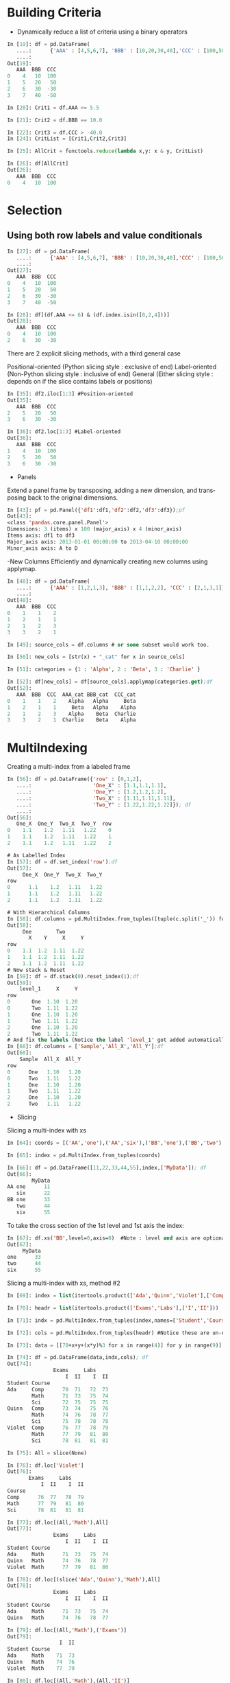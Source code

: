 #+OPTIONS: ':nil *:t -:t ::t <:t H:3 \n:nil ^:t arch:headline author:t c:nil
#+OPTIONS: creator:nil d:(not "LOGBOOK") date:t e:t email:nil f:t inline:t
#+OPTIONS: num:t p:nil pri:nil prop:nil stat:t tags:t tasks:t tex:t timestamp:t
#+OPTIONS: title:t toc:t todo:t |:t
#+TITLES: pandas
#+DATE: <2017-05-24 Wed>
#+AUTHORS: weiwu
#+EMAIL: victor.wuv@gmail.com
#+LANGUAGE: en
#+SELECT_TAGS: export
#+EXCLUDE_TAGS: noexport
#+CREATOR: Emacs 24.5.1 (Org mode 8.3.4)


* Building Criteria
- Dynamically reduce a list of criteria using a binary operators
#+begin_src python :tangle yes
In [19]: df = pd.DataFrame(
   ....:      {'AAA' : [4,5,6,7], 'BBB' : [10,20,30,40],'CCC' : [100,50,-30,-50]}); df
   ....:
Out[19]:
   AAA  BBB  CCC
0    4   10  100
1    5   20   50
2    6   30  -30
3    7   40  -50

In [20]: Crit1 = df.AAA <= 5.5

In [21]: Crit2 = df.BBB == 10.0

In [22]: Crit3 = df.CCC > -40.0
In [24]: CritList = [Crit1,Crit2,Crit3]

In [25]: AllCrit = functools.reduce(lambda x,y: x & y, CritList)

In [26]: df[AllCrit]
Out[26]:
   AAA  BBB  CCC
0    4   10  100
#+end_src

* Selection

** Using both row labels and value conditionals
#+begin_src emacs-lisp :tangle yes
In [27]: df = pd.DataFrame(
   ....:      {'AAA' : [4,5,6,7], 'BBB' : [10,20,30,40],'CCC' : [100,50,-30,-50]}); df
   ....:
Out[27]:
   AAA  BBB  CCC
0    4   10  100
1    5   20   50
2    6   30  -30
3    7   40  -50

In [28]: df[(df.AAA <= 6) & (df.index.isin([0,2,4]))]
Out[28]:
   AAA  BBB  CCC
0    4   10  100
2    6   30  -30
#+end_src

There are 2 explicit slicing methods, with a third general case

Positional-oriented (Python slicing style : exclusive of end)
Label-oriented (Non-Python slicing style : inclusive of end)
General (Either slicing style : depends on if the slice contains labels or positions)
#+begin_src emacs-lisp :tangle yes
In [35]: df2.iloc[1:3] #Position-oriented
Out[35]:
   AAA  BBB  CCC
2    5   20   50
3    6   30  -30

In [36]: df2.loc[1:3] #Label-oriented
Out[36]:
   AAA  BBB  CCC
1    4   10  100
2    5   20   50
3    6   30  -30
#+end_src

- Panels
Extend a panel frame by transposing, adding a new dimension, and transposing back to the original dimensions.
#+begin_src emacs-lisp :tangle yes
In [43]: pf = pd.Panel({'df1':df1,'df2':df2,'df3':df3});pf
Out[43]:
<class 'pandas.core.panel.Panel'>
Dimensions: 3 (items) x 100 (major_axis) x 4 (minor_axis)
Items axis: df1 to df3
Major_axis axis: 2013-01-01 00:00:00 to 2013-04-10 00:00:00
Minor_axis axis: A to D
#+end_src

-New Columns
Efficiently and dynamically creating new columns using applymap.
#+begin_src emacs-lisp :tangle yes
In [48]: df = pd.DataFrame(
   ....:      {'AAA' : [1,2,1,3], 'BBB' : [1,1,2,2], 'CCC' : [2,1,3,1]}); df
   ....:
Out[48]:
   AAA  BBB  CCC
0    1    1    2
1    2    1    1
2    1    2    3
3    3    2    1

In [49]: source_cols = df.columns # or some subset would work too.

In [50]: new_cols = [str(x) + "_cat" for x in source_cols]

In [51]: categories = {1 : 'Alpha', 2 : 'Beta', 3 : 'Charlie' }

In [52]: df[new_cols] = df[source_cols].applymap(categories.get);df
Out[52]:
   AAA  BBB  CCC  AAA_cat BBB_cat  CCC_cat
0    1    1    2    Alpha   Alpha     Beta
1    2    1    1     Beta   Alpha    Alpha
2    1    2    3    Alpha    Beta  Charlie
3    3    2    1  Charlie    Beta    Alpha
#+end_src

* MultiIndexing
Creating a multi-index from a labeled frame
#+begin_src emacs-lisp :tangle yes
In [56]: df = pd.DataFrame({'row' : [0,1,2],
   ....:                    'One_X' : [1.1,1.1,1.1],
   ....:                    'One_Y' : [1.2,1.2,1.2],
   ....:                    'Two_X' : [1.11,1.11,1.11],
   ....:                    'Two_Y' : [1.22,1.22,1.22]}); df
   ....:
Out[56]:
   One_X  One_Y  Two_X  Two_Y  row
0    1.1    1.2   1.11   1.22    0
1    1.1    1.2   1.11   1.22    1
2    1.1    1.2   1.11   1.22    2

# As Labelled Index
In [57]: df = df.set_index('row');df
Out[57]:
     One_X  One_Y  Two_X  Two_Y
row
0      1.1    1.2   1.11   1.22
1      1.1    1.2   1.11   1.22
2      1.1    1.2   1.11   1.22

# With Hierarchical Columns
In [58]: df.columns = pd.MultiIndex.from_tuples([tuple(c.split('_')) for c in df.columns]);df
Out[58]:
     One        Two
       X    Y     X     Y
row
0    1.1  1.2  1.11  1.22
1    1.1  1.2  1.11  1.22
2    1.1  1.2  1.11  1.22
# Now stack & Reset
In [59]: df = df.stack(0).reset_index(1);df
Out[59]:
    level_1     X     Y
row
0       One  1.10  1.20
0       Two  1.11  1.22
1       One  1.10  1.20
1       Two  1.11  1.22
2       One  1.10  1.20
2       Two  1.11  1.22
# And fix the labels (Notice the label 'level_1' got added automatically)
In [60]: df.columns = ['Sample','All_X','All_Y'];df
Out[60]:
    Sample  All_X  All_Y
row
0      One   1.10   1.20
0      Two   1.11   1.22
1      One   1.10   1.20
1      Two   1.11   1.22
2      One   1.10   1.20
2      Two   1.11   1.22
#+end_src

- Slicing
Slicing a multi-index with xs
#+begin_src emacs-lisp :tangle yes
In [64]: coords = [('AA','one'),('AA','six'),('BB','one'),('BB','two'),('BB','six')]

In [65]: index = pd.MultiIndex.from_tuples(coords)

In [66]: df = pd.DataFrame([11,22,33,44,55],index,['MyData']); df
Out[66]:
        MyData
AA one      11
   six      22
BB one      33
   two      44
   six      55
#+end_src
To take the cross section of the 1st level and 1st axis the index:
#+begin_src emacs-lisp :tangle yes
In [67]: df.xs('BB',level=0,axis=0)  #Note : level and axis are optional, and default to zero
Out[67]:
     MyData
one      33
two      44
six      55
#+end_src

Slicing a multi-index with xs, method #2
#+begin_src emacs-lisp :tangle yes
In [69]: index = list(itertools.product(['Ada','Quinn','Violet'],['Comp','Math','Sci']))

In [70]: headr = list(itertools.product(['Exams','Labs'],['I','II']))

In [71]: indx = pd.MultiIndex.from_tuples(index,names=['Student','Course'])

In [72]: cols = pd.MultiIndex.from_tuples(headr) #Notice these are un-named

In [73]: data = [[70+x+y+(x*y)%3 for x in range(4)] for y in range(9)]

In [74]: df = pd.DataFrame(data,indx,cols); df
Out[74]:
               Exams     Labs
                   I  II    I  II
Student Course
Ada     Comp      70  71   72  73
        Math      71  73   75  74
        Sci       72  75   75  75
Quinn   Comp      73  74   75  76
        Math      74  76   78  77
        Sci       75  78   78  78
Violet  Comp      76  77   78  79
        Math      77  79   81  80
        Sci       78  81   81  81

In [75]: All = slice(None)

In [76]: df.loc['Violet']
Out[76]:
       Exams     Labs
           I  II    I  II
Course
Comp      76  77   78  79
Math      77  79   81  80
Sci       78  81   81  81

In [77]: df.loc[(All,'Math'),All]
Out[77]:
               Exams     Labs
                   I  II    I  II
Student Course
Ada     Math      71  73   75  74
Quinn   Math      74  76   78  77
Violet  Math      77  79   81  80

In [78]: df.loc[(slice('Ada','Quinn'),'Math'),All]
Out[78]:
               Exams     Labs
                   I  II    I  II
Student Course
Ada     Math      71  73   75  74
Quinn   Math      74  76   78  77

In [79]: df.loc[(All,'Math'),('Exams')]
Out[79]:
                 I  II
Student Course
Ada     Math    71  73
Quinn   Math    74  76
Violet  Math    77  79

In [80]: df.loc[(All,'Math'),(All,'II')]
Out[80]:
               Exams Labs
                  II   II
Student Course
Ada     Math      73   74
Quinn   Math      76   77
Violet  Math      79   80
#+end_src
- Sorting
Sort by specific column or an ordered list of columns, with a multi-index.
#+begin_src emacs-lisp :tangle yes

#+end_src

* Grouping
split-apply-combine
- Splitting the data into groups based on some criteria
- Applying a function to each group independently
- ##Combining## the results into a data structure

* MultiIndex / Advanced Indexing

** Hierarchical indexing (MultiIndex)

*** Creating a MultiIndex (hierarchical index) object
A MultiIndex can be created from
- a list of arrays (using MultiIndex.from_arrays)
- an array of tuples (using MultiIndex.from_tuples)
- a crossed set of iterables (using MultiIndex.from_product).
| level0 | a  | a  | b  | b |
| level1 | aa | ab | bb | ba |

All of the MultiIndex constructors accept a names argument which stores string names for the levels themselves. The method get_level_values will return a vector of the labels for each location at a particular level:

**** Basic indexing on axis with MultiIndex
#+begin_src emacs-lisp :tangle yes
In [26]: df['bar', 'one']
Out[26]:
A    0.895717
B    0.410835
C   -1.413681
Name: (bar, one), dtype: float64
#+end_src

**** Advanced indexing
#+begin_src emacs-lisp :tangle yes
In [38]: df = df.T

In [39]: df
Out[39]:
                     A         B         C
first second
bar   one     0.895717  0.410835 -1.413681
      two     0.805244  0.813850  1.607920
baz   one    -1.206412  0.132003  1.024180
      two     2.565646 -0.827317  0.569605
foo   one     1.431256 -0.076467  0.875906
      two     1.340309 -1.187678 -2.211372
qux   one    -1.170299  1.130127  0.974466
      two    -0.226169 -1.436737 -2.006747

In [40]: df.loc['bar']
Out[40]:
               A         B         C
second
one     0.895717  0.410835 -1.413681
two     0.805244  0.813850  1.607920

In [41]: df.loc['bar', 'two']
Out[41]:
A    0.805244
B    0.813850
C    1.607920
Name: (bar, two), dtype: float64
In [43]: df.loc[('baz', 'two'):('qux', 'one')]
Out[43]:
                     A         B         C
first second
baz   two     2.565646 -0.827317  0.569605
foo   one     1.431256 -0.076467  0.875906
      two     1.340309 -1.187678 -2.211372
qux   one    -1.170299  1.130127  0.974466
#+end_src

***** Using slicers
#+begin_src emacs-lisp :tangle yes
In [51]: dfmi.loc[(slice('A1','A3'), slice(None), ['C1', 'C3']), :]
Out[51]:
lvl0           a         b
lvl1         bar  foo  bah  foo
A1 B0 C1 D0   73   72   75   74
         D1   77   76   79   78
      C3 D0   89   88   91   90
         D1   93   92   95   94
   B1 C1 D0  105  104  107  106
         D1  109  108  111  110
      C3 D0  121  120  123  122
...          ...  ...  ...  ...
A3 B0 C1 D1  205  204  207  206
      C3 D0  217  216  219  218
         D1  221  220  223  222
   B1 C1 D0  233  232  235  234
         D1  237  236  239  238
      C3 D0  249  248  251  250
         D1  253  252  255  254

[24 rows x 4 columns]
#+end_src
***  group by

***  pivoting

***  reshaping data
